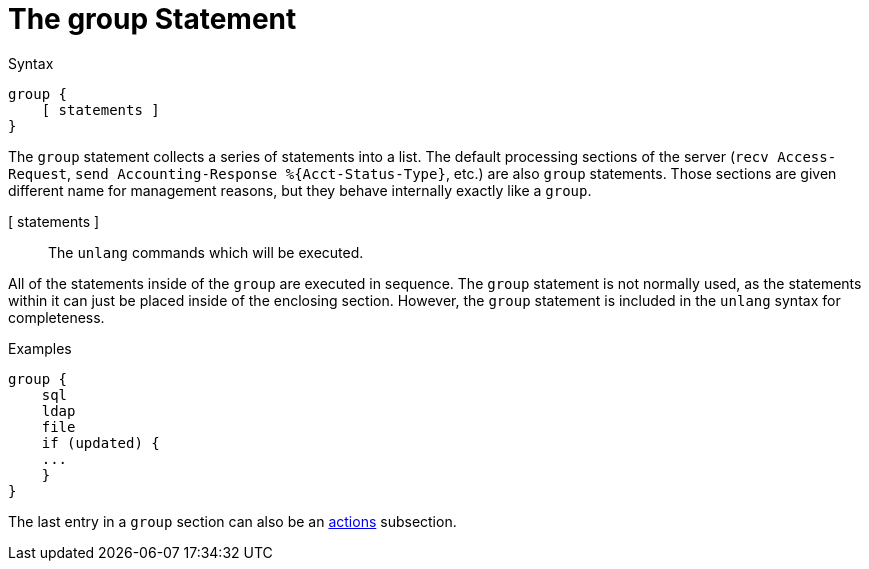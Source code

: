 = The group Statement

.Syntax
[source,unlang]
----
group {
    [ statements ]
}
----

The `group` statement collects a series of statements into a list.
The default processing sections of the server (`recv Access-Request`,
`send Accounting-Response %{Acct-Status-Type}`, etc.) are also `group`
statements.  Those sections are given different name for management
reasons, but they behave internally exactly like a `group`.

[ statements ]:: The `unlang` commands which will be executed.

All of the statements inside of the `group` are executed in sequence.
The `group` statement is not normally used, as the statements within
it can just be placed inside of the enclosing section.  However, the
`group` statement is included in the `unlang` syntax for completeness.

.Examples

[source,unlang]
----
group {
    sql
    ldap
    file
    if (updated) {
    ...
    }
}
----

The last entry in a `group` section can also be an xref:unlang/actions.adoc[actions] subsection.

// Copyright (C) 2021 Network RADIUS SAS.  Licenced under CC-by-NC 4.0.
// This documentation was developed by Network RADIUS SAS.
